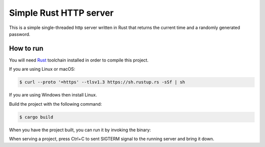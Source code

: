=================
Simple Rust HTTP server
=================

This is a simple single-threaded http server written in Rust that returns the current time and a randomly generated password.

How to run
==========

You will need `Rust <https://www.rust-lang.org/tools/install>`_ toolchain installed in
order to compile this project.

If you are using Linux or macOS:

.. code-block:: console
  
  $ curl --proto '=https' --tlsv1.3 https://sh.rustup.rs -sSf | sh

If you are using Windows then install Linux.

Build the project with the following command:

.. code-block:: console

  $ cargo build

When you have the project built, you can run it by invoking the binary:

.. code-block:: console
  $ ./target/debug/rust-project
  
  Listening on http://0.0.0.0:8080

When serving a project, press Ctrl+C to sent SIGTERM signal to the running
server and bring it down.
